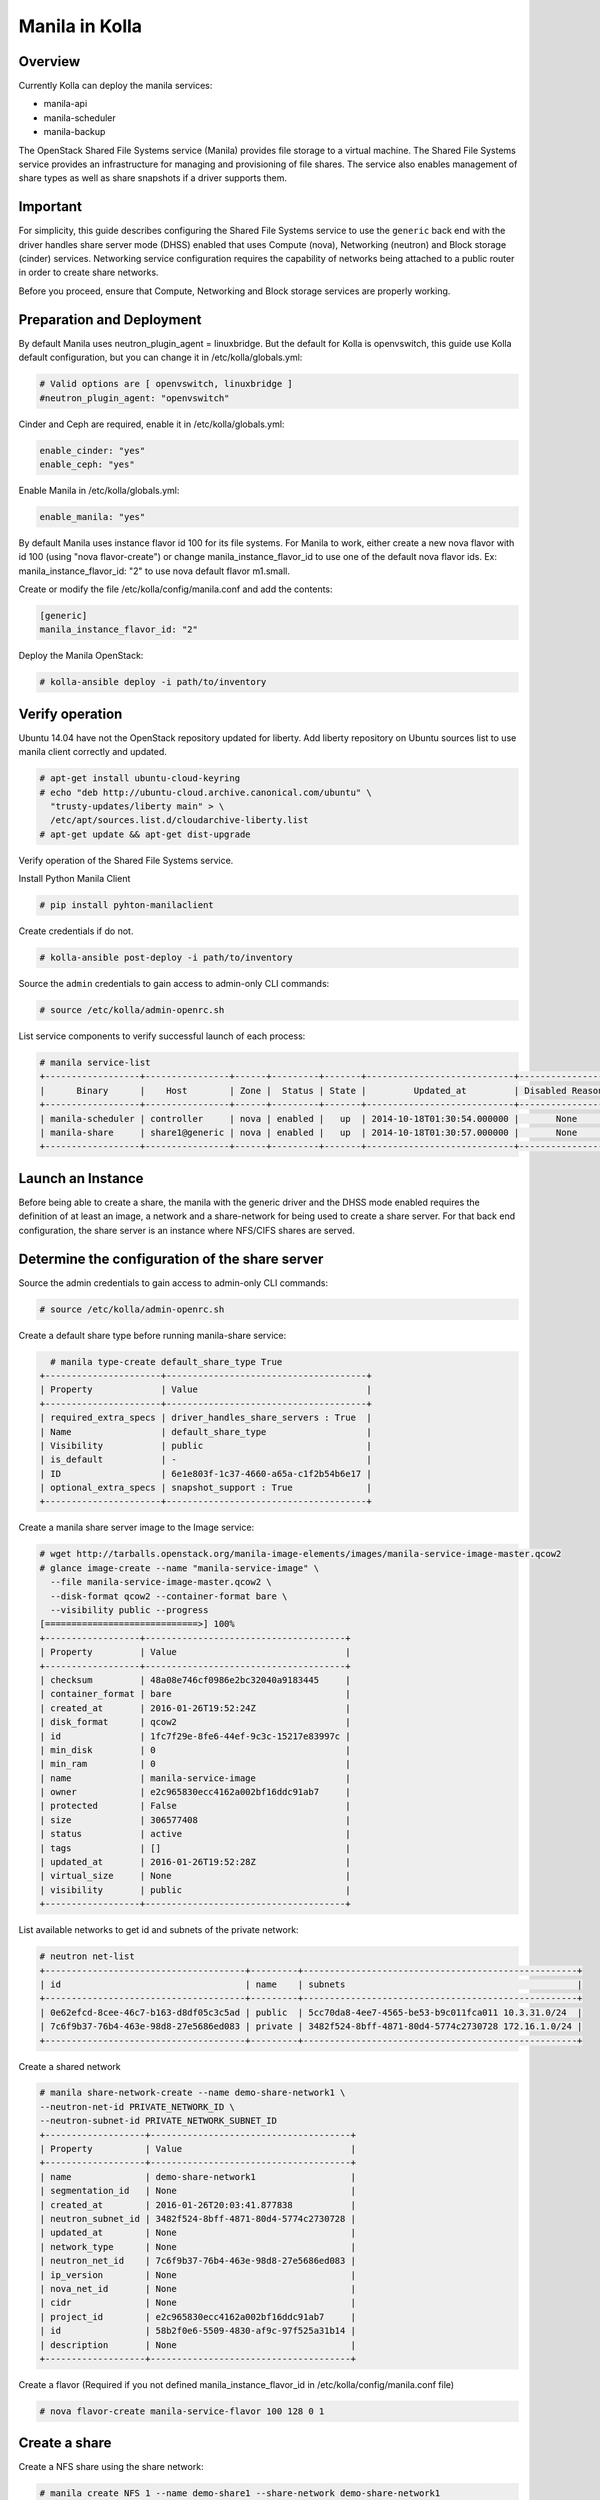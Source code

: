 Manila in Kolla
===============

Overview
--------
Currently Kolla can deploy the manila services:

* manila-api
* manila-scheduler
* manila-backup

The OpenStack Shared File Systems service (Manila) provides file storage to a
virtual machine. The Shared File Systems service provides an infrastructure
for managing and provisioning of file shares. The service also enables
management of share types as well as share snapshots if a driver supports
them.

Important
---------

For simplicity, this guide describes configuring the Shared File Systems
service to use the ``generic`` back end with the driver handles share
server mode (DHSS) enabled that uses Compute (nova), Networking (neutron)
and Block storage (cinder) services.
Networking service configuration requires the capability of networks being
attached to a public router in order to create share networks.

Before you proceed, ensure that Compute, Networking and Block storage
services are properly working.

Preparation and Deployment
--------------------------

By default Manila uses neutron_plugin_agent = linuxbridge. But the default for
Kolla is openvswitch, this guide use Kolla default configuration, but you
can change it in /etc/kolla/globals.yml:

.. code-block:: console

    # Valid options are [ openvswitch, linuxbridge ]
    #neutron_plugin_agent: "openvswitch"

Cinder and Ceph are required, enable it in /etc/kolla/globals.yml:

.. code-block:: console

    enable_cinder: "yes"
    enable_ceph: "yes"

Enable Manila in /etc/kolla/globals.yml:

.. code-block:: console

    enable_manila: "yes"

By default Manila uses instance flavor id 100 for its file systems. For
Manila to work, either create a new nova flavor with id 100 (using "nova
flavor-create") or change manila_instance_flavor_id to use one of the
default nova flavor ids.
Ex: manila_instance_flavor_id: "2" to use nova default flavor m1.small.

Create or modify the file /etc/kolla/config/manila.conf and add the contents:

.. code-block:: console

    [generic]
    manila_instance_flavor_id: "2"

Deploy the Manila OpenStack:

.. code-block:: console

    # kolla-ansible deploy -i path/to/inventory

Verify operation
----------------

Ubuntu 14.04 have not the OpenStack repository updated for liberty. Add liberty
repository on Ubuntu sources list to use manila client correctly and updated.

.. code-block:: console

    # apt-get install ubuntu-cloud-keyring
    # echo "deb http://ubuntu-cloud.archive.canonical.com/ubuntu" \
      "trusty-updates/liberty main" > \
      /etc/apt/sources.list.d/cloudarchive-liberty.list
    # apt-get update && apt-get dist-upgrade

Verify operation of the Shared File Systems service.

Install Python Manila Client

.. code-block:: console

      # pip install pyhton-manilaclient

Create credentials if do not.

.. code-block:: console

     # kolla-ansible post-deploy -i path/to/inventory

Source the ``admin`` credentials to gain access to admin-only CLI commands:

.. code-block:: console

      # source /etc/kolla/admin-openrc.sh

List service components to verify successful launch of each process:

.. code-block:: console

      # manila service-list
      +------------------+----------------+------+---------+-------+----------------------------+-----------------+
      |      Binary      |    Host        | Zone |  Status | State |         Updated_at         | Disabled Reason |
      +------------------+----------------+------+---------+-------+----------------------------+-----------------+
      | manila-scheduler | controller     | nova | enabled |   up  | 2014-10-18T01:30:54.000000 |       None      |
      | manila-share     | share1@generic | nova | enabled |   up  | 2014-10-18T01:30:57.000000 |       None      |
      +------------------+----------------+------+---------+-------+----------------------------+-----------------+

Launch an Instance
------------------

Before being able to create a share, the manila with the generic driver and
the DHSS mode enabled requires the definition of at least an image,
a network and a share-network for being used to create a share server.
For that back end configuration, the share server is an instance where
NFS/CIFS shares are served.

Determine the configuration of the share server
-----------------------------------------------

Source the admin credentials to gain access to admin-only CLI commands:

.. code-block:: console

      # source /etc/kolla/admin-openrc.sh

Create a default share type before running manila-share service:

.. code-block:: console

      # manila type-create default_share_type True
    +----------------------+--------------------------------------+
    | Property             | Value                                |
    +----------------------+--------------------------------------+
    | required_extra_specs | driver_handles_share_servers : True  |
    | Name                 | default_share_type                   |
    | Visibility           | public                               |
    | is_default           | -                                    |
    | ID                   | 6e1e803f-1c37-4660-a65a-c1f2b54b6e17 |
    | optional_extra_specs | snapshot_support : True              |
    +----------------------+--------------------------------------+

Create a manila share server image to the Image service:

.. code-block:: console

    # wget http://tarballs.openstack.org/manila-image-elements/images/manila-service-image-master.qcow2
    # glance image-create --name "manila-service-image" \
      --file manila-service-image-master.qcow2 \
      --disk-format qcow2 --container-format bare \
      --visibility public --progress
    [=============================>] 100%
    +------------------+--------------------------------------+
    | Property         | Value                                |
    +------------------+--------------------------------------+
    | checksum         | 48a08e746cf0986e2bc32040a9183445     |
    | container_format | bare                                 |
    | created_at       | 2016-01-26T19:52:24Z                 |
    | disk_format      | qcow2                                |
    | id               | 1fc7f29e-8fe6-44ef-9c3c-15217e83997c |
    | min_disk         | 0                                    |
    | min_ram          | 0                                    |
    | name             | manila-service-image                 |
    | owner            | e2c965830ecc4162a002bf16ddc91ab7     |
    | protected        | False                                |
    | size             | 306577408                            |
    | status           | active                               |
    | tags             | []                                   |
    | updated_at       | 2016-01-26T19:52:28Z                 |
    | virtual_size     | None                                 |
    | visibility       | public                               |
    +------------------+--------------------------------------+

List available networks to get id and subnets of the private network:

.. code-block:: console

      # neutron net-list
      +--------------------------------------+---------+----------------------------------------------------+
      | id                                   | name    | subnets                                            |
      +--------------------------------------+---------+----------------------------------------------------+
      | 0e62efcd-8cee-46c7-b163-d8df05c3c5ad | public  | 5cc70da8-4ee7-4565-be53-b9c011fca011 10.3.31.0/24  |
      | 7c6f9b37-76b4-463e-98d8-27e5686ed083 | private | 3482f524-8bff-4871-80d4-5774c2730728 172.16.1.0/24 |
      +--------------------------------------+---------+----------------------------------------------------+

Create a shared network

.. code-block:: console

      # manila share-network-create --name demo-share-network1 \
      --neutron-net-id PRIVATE_NETWORK_ID \
      --neutron-subnet-id PRIVATE_NETWORK_SUBNET_ID
      +-------------------+--------------------------------------+
      | Property          | Value                                |
      +-------------------+--------------------------------------+
      | name              | demo-share-network1                  |
      | segmentation_id   | None                                 |
      | created_at        | 2016-01-26T20:03:41.877838           |
      | neutron_subnet_id | 3482f524-8bff-4871-80d4-5774c2730728 |
      | updated_at        | None                                 |
      | network_type      | None                                 |
      | neutron_net_id    | 7c6f9b37-76b4-463e-98d8-27e5686ed083 |
      | ip_version        | None                                 |
      | nova_net_id       | None                                 |
      | cidr              | None                                 |
      | project_id        | e2c965830ecc4162a002bf16ddc91ab7     |
      | id                | 58b2f0e6-5509-4830-af9c-97f525a31b14 |
      | description       | None                                 |
      +-------------------+--------------------------------------+

Create a flavor (Required if you not defined manila_instance_flavor_id in
/etc/kolla/config/manila.conf file)

.. code-block:: console

     # nova flavor-create manila-service-flavor 100 128 0 1

Create a share
--------------

Create a NFS share using the share network:

.. code-block:: console

      # manila create NFS 1 --name demo-share1 --share-network demo-share-network1
      +-----------------------------+--------------------------------------+
      | Property                    | Value                                |
      +-----------------------------+--------------------------------------+
      | status                      | None                                 |
      | share_type_name             | None                                 |
      | description                 | None                                 |
      | availability_zone           | None                                 |
      | share_network_id            | None                                 |
      | export_locations            | []                                   |
      | host                        | None                                 |
      | snapshot_id                 | None                                 |
      | is_public                   | False                                |
      | task_state                  | None                                 |
      | snapshot_support            | True                                 |
      | id                          | 016ca18f-bdd5-48e1-88c0-782e4c1aa28c |
      | size                        | 1                                    |
      | name                        | demo-share1                          |
      | share_type                  | None                                 |
      | created_at                  | 2016-01-26T20:08:50.502877           |
      | export_location             | None                                 |
      | share_proto                 | NFS                                  |
      | consistency_group_id        | None                                 |
      | source_cgsnapshot_member_id | None                                 |
      | project_id                  | 48e8c35b2ac6495d86d4be61658975e7     |
      | metadata                    | {}                                   |
      +-----------------------------+--------------------------------------+

After some time, the share status should change from ``creating``
to ``available``:

.. code-block:: console

      # manila list
    +--------------------------------------+----------+------+-------------+-----------+-----------+--------------------+------------------------+-------------------+
    | ID                                   | Name        | Size | Share Proto | Status    | Is Public | Share Type Name    | Host                   | Availability Zone |
    +--------------------------------------+----------+------+-------------+-----------+-----------+--------------------+------------------------+-------------------+
    | e1e06b14-ba17-48d4-9e0b-ca4d59823166 | demo-share1 | 1    | NFS         | available | False     | default_share_type | share1@generic#GENERIC | nova              |
    +--------------------------------------+----------+------+-------------+-----------+-----------+--------------------+------------------------+-------------------+

Configure user access to the new share before attempting to mount it via the
network:

.. code-block:: console

      # manila access-allow demo-share1 ip INSTANCE_PRIVATE_NETWORK_IP

Mount the share from an instance
--------------------------------

Get export location from share

.. code-block:: console

      # manila show demo-share1
    
    +-----------------------------+----------------------------------------------------------------------+
    | Property                    | Value                                                                |
    +-----------------------------+----------------------------------------------------------------------+
    | status                      | available                                                            |
    | share_type_name             | default_share_type                                                   |
    | description                 | None                                                                 |
    | availability_zone           | nova                                                                 |
    | share_network_id            | fa07a8c3-598d-47b5-8ae2-120248ec837f                                 |
    | export_locations            |                                                                      |
    |                             | path = 10.254.0.3:/shares/share-422dc546-8f37-472b-ac3c-d23fe410d1b6 |
    |                             | preferred = False                                                    |
    |                             | is_admin_only = False                                                |
    |                             | id = 5894734d-8d9a-49e4-b53e-7154c9ce0882                            |
    |                             | share_instance_id = 422dc546-8f37-472b-ac3c-d23fe410d1b6             |
    | share_server_id             | 4782feef-61c8-4ffb-8d95-69fbcc380a52                                 |
    | host                        | share1@generic#GENERIC                                               |
    | access_rules_status         | active                                                               |
    | snapshot_id                 | None                                                                 |
    | is_public                   | False                                                                |
    | task_state                  | None                                                                 |
    | snapshot_support            | True                                                                 |
    | id                          | e1e06b14-ba17-48d4-9e0b-ca4d59823166                                 |
    | size                        | 1                                                                    |
    | name                        | demo-share1                                                          |
    | share_type                  | 6e1e803f-1c37-4660-a65a-c1f2b54b6e17                                 |
    | has_replicas                | False                                                                |
    | replication_type            | None                                                                 |
    | created_at                  | 2016-03-15T18:59:12.000000                                           |
    | share_proto                 | NFS                                                                  |
    | consistency_group_id        | None                                                                 |
    | source_cgsnapshot_member_id | None                                                                 |
    | project_id                  | 9dc02df0f2494286ba0252b3c81c01d0                                     |
    | metadata                    | {}                                                                   |
    +-----------------------------+----------------------------------------------------------------------+

Create a folder where the mount will be placed:

.. code-block:: console

      # mkdir ~/test_folder

Mount the NFS share in the instance using the export location of the share:

.. code-block:: console

      # mount -v 10.254.0.3:/shares/share-422dc546-8f37-472b-ac3c-d23fe410d1b6 ~/test_folder


For more information about how to manage shares, see the
`OpenStack User Guide
<http://docs.openstack.org/user-guide/index.html>`__.
